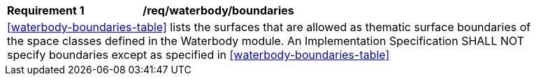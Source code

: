 [[req_waterbody_boundaries]]
[width="90%",cols="2,6"]
|===
^|*Requirement  {counter:req-id}* |*/req/waterbody/boundaries*
2+|<<waterbody-boundaries-table>> lists the surfaces that are allowed as thematic surface boundaries of the space classes defined in the Waterbody module. An Implementation Specification SHALL NOT specify boundaries except as specified in <<waterbody-boundaries-table>>
|===

